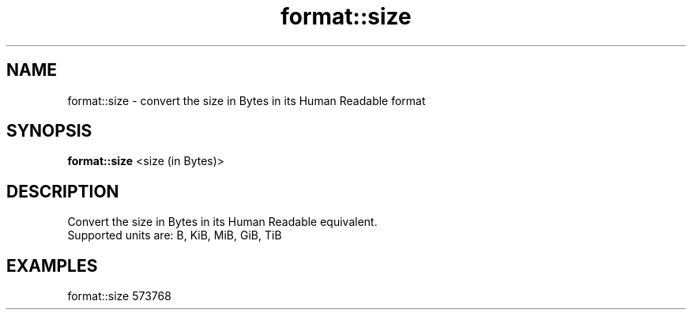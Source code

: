 .TH format::size 1 "June 2024" "1.0.0" "BSFPE"
.SH NAME
format::size \- convert the size in Bytes in its Human Readable format
.SH SYNOPSIS
.B format::size
<size (in Bytes)>
.SH DESCRIPTION
Convert the size in Bytes in its Human Readable equivalent.
.br
Supported units are: B, KiB, MiB, GiB, TiB
.SH EXAMPLES
format::size 573768
